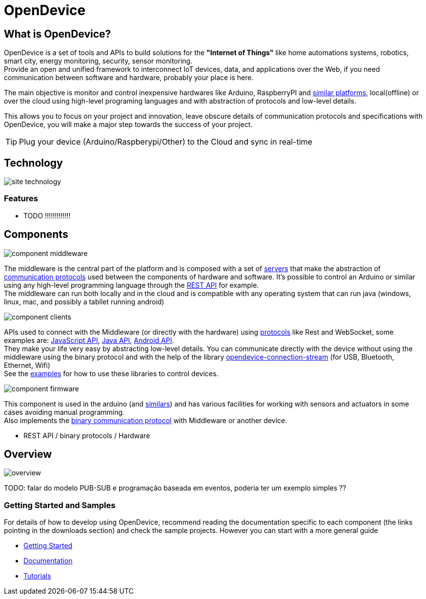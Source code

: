 = OpenDevice
:awestruct-layout: base
:homepage: http://opendevice.criativasoft.com.br
:sources: https://github.com/CriativaSoft/OpenDevice
:repo: https://github.com/CriativaSoft/OpenDevice/tree/master
:issues: https://github.com/CriativaSoft/OpenDevice/issues
:forum: http://discuss.opendevice.org
:org: https://github.com/CriativaSoft/OpenDevice
:contributors: https://github.com/CriativaSoft/OpenDevice/graphs/contributors
:templates: https://github.com/asciidoctor/asciidoctor/blob/master/lib/asciidoctor/backends
:gitscm-next: https://github.com/github/gitscm-next
:seed-contribution: https://github.com/github/gitscm-next/commits/master/lib/asciidoc.rb
:tilt: https://github.com/rtomayko/tilt
:freesoftware: http://www.gnu.org/philosophy/free-sw.html
:gist: https://gist.github.com
:fork: https://help.github.com/articles/fork-a-repo
:branch: http://learn.github.com/p/branching.html
:pr: https://help.github.com/articles/using-pull-requests
:idprefix:
:idseparator: -


== What is OpenDevice?

OpenDevice is a set of tools and APIs to build solutions for the *"Internet of Things"* like home automations systems, robotics, smart city, energy monitoring, security, sensor monitoring. +
Provide an open and unified framework to interconnect IoT devices, data, and applications over the Web,
if you need communication between software and hardware, probably your place is here.

The main objective is monitor and control inexpensive hardwares like Arduino, RaspberryPI and link:docs/#supported-devices[similar platforms], local(offline) or over the cloud using high-level programing languages and with abstraction of protocols and low-level details.

This allows you to focus on your project and innovation, leave obscure details of communication protocols and specifications with OpenDevice, you will make a major step towards the success of your project.

TIP: Plug your device (Arduino/Raspberypi/Other) to the Cloud and sync in real-time	

== Technology

image::site-technology.png[]

=== Features

* TODO !!!!!!!!!!!!!

== Components

image::component-middleware.png[]

The middleware is the central part of the platform and is composed with a set of {repo}/opendevice-servers[servers^] that make the abstraction of link:docs/protocols[communication protocols]  used between the components of hardware and software. It's possible to control an Arduino or similar using any high-level programming language through the link:docs/rest-api[REST API] for example. +
The middleware can run both locally and in the cloud and is compatible with any operating system that can run java (windows, linux, mac, and possibly a tabllet running android)

image::component-clients.png[]

APIs used to connect with the Middleware (or directly with the hardware) using link:docs/protocols[protocols] like Rest and WebSocket, some examples are: {repo}/[JavaScript API^], {repo}/opendevice-clients[Java API^], {repo}/opendevice-clients/opendevice-wasync-client[Android API^]. + 
They make your life very easy by abstracting low-level details.
You can communicate directly with the device without using the middleware using the binary protocol and with the help of the library {repo}/opendevice-connection/opendevice-connection-stream[opendevice-connection-stream^] (for USB, Bluetooth, Ethernet, Wifi) + 
See the link:/docs/#samples[examples] for how to use these libraries to control devices.

image::component-firmware.png[]

This component is used in the arduino (and link:docs/#supported-devices[similars]) and has various facilities for working with sensors and actuators in some cases avoiding manual programming. +
Also implements the link:docs/binary-protocol[binary communication protocol] with Middleware or another device. 

* REST API / binary protocols / Hardware 

== Overview

image::overview.png[]

TODO: falar do modelo PUB-SUB e programação baseada em eventos, poderia ter um exemplo simples ??


=== Getting Started and Samples

For details of how to develop using OpenDevice, recommend reading the documentation specific to each component (the links pointing in the downloads section) and check the sample projects. However you can start with a more general guide

* https://opendevice.atlassian.net/wiki/display/DOC/Getting+started[Getting Started]
* https://opendevice.atlassian.net/wiki/display/DOC/Documentation[Documentation]
* https://opendevice.atlassian.net/wiki/display/DOC/Tutorials[Tutorials]

